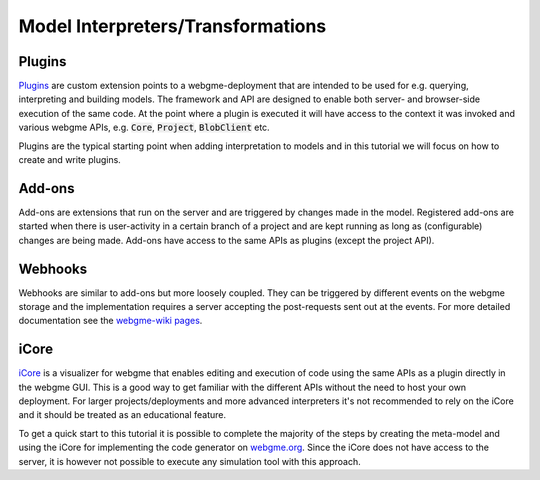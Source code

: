 Model Interpreters/Transformations
============================


Plugins
---------------------
`Plugins <https://github.com/webgme/webgme/wiki/GME-Plugins>`_ are custom extension points to a webgme-deployment that are intended to be used for e.g. querying, interpreting
and building models. The framework and API are designed to enable both server- and browser-side execution of the same
code. At the point where a plugin is executed it will have access to the context it was invoked and various webgme APIs,
e.g. :code:`Core`, :code:`Project`, :code:`BlobClient` etc.

Plugins are the typical starting point when adding interpretation to models and in this tutorial we will focus on how to
create and write plugins.

Add-ons
----------------------
Add-ons are extensions that run on the server and are triggered by changes made in the model. Registered add-ons are started
when there is user-activity in a certain branch of a project and are kept running as long as (configurable) changes are being made.
Add-ons have access to the same APIs as plugins (except the project API).

Webhooks
---------------------
Webhooks are similar to add-ons but more loosely coupled. They can be triggered by different events on the webgme storage
and the implementation requires a server accepting the post-requests sent out at the events. For more detailed
documentation see the `webgme-wiki pages <https://github.com/webgme/webgme/wiki/GME-WebHooks>`_.


iCore
----------------------
`iCore <https://www.npmjs.com/package/webgme-icore>`_ is a visualizer for webgme that enables editing and
execution of code using the same APIs as a plugin directly in the webgme GUI.
This is a good way to get familiar with the different APIs without the need to host your own deployment.
For larger projects/deployments and more advanced interpreters it's not recommended to rely on the iCore and it should be
treated as an educational feature.

To get a quick start to this tutorial it is possible to complete the majority of the steps by creating the meta-model and using the iCore
for implementing the code generator on `webgme.org <https://webgme.org>`_. Since the iCore does not have access to the server, it is however
not possible to execute any simulation tool with this approach.